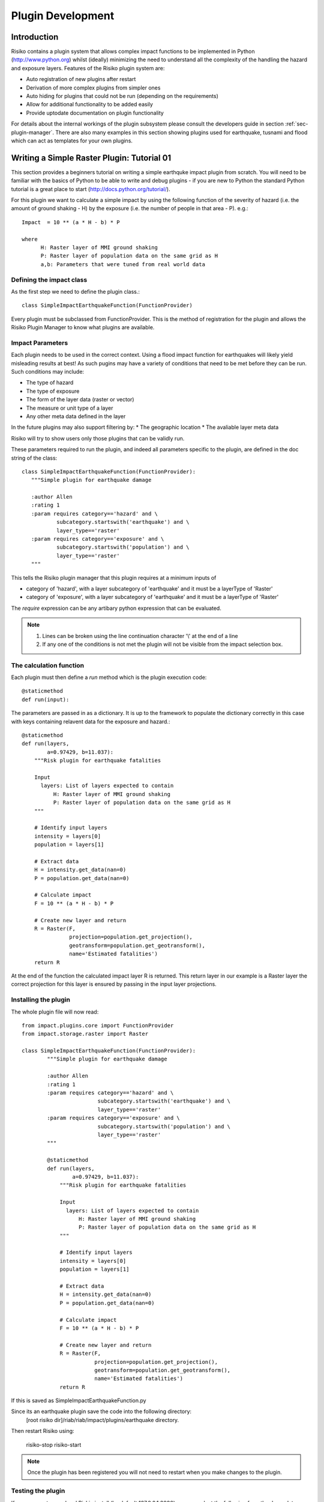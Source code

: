 ==================
Plugin Development
==================

------------
Introduction
------------

Risiko contains a plugin system that allows complex impact functions to be implemented in Python (http://www.python.org) whilst (ideally) minimizing
the need to understand all the complexity of the handling the hazard and exposure layers. Features of the 
Risiko plugin system are:

* Auto registration of new plugins after restart
* Derivation of more complex plugins from simpler ones
* Auto hiding for plugins that could not be run (depending on the requirements)
* Allow for additional functionality to be added easily
* Provide uptodate documentation on plugin functionality

For details about the internal workings of the plugin subsystem please consult the developers guide in section :ref:`sec-plugin-manager`. 
There are also many examples in this section showing plugins used for earthquake, tusnami and flood which can act as templates for your own plugins.  

-------------------------------------------
Writing a Simple Raster Plugin: Tutorial 01
-------------------------------------------

This section provides a beginners tutorial on writing a simple earthquke impact plugin from scratch. You will need to be familiar with the basics of Python to be able to write and debug plugins - if you are new to Python the standard Python tutorial is a great place to start (http://docs.python.org/tutorial/).

For this plugin we want to calculate a simple impact by using the following function of 
the severity of hazard (i.e. the amount of ground shaking - H) by the exposure 
(i.e. the number of people in that area - P). e.g.::

    Impact  = 10 ** (a * H - b) * P
    
    where 
          H: Raster layer of MMI ground shaking
          P: Raster layer of population data on the same grid as H
          a,b: Parameters that were tuned from real world data
 

Defining the impact class
+++++++++++++++++++++++++

As the first step we need to define the plugin class.::

    class SimpleImpactEarthquakeFunction(FunctionProvider)

Every plugin must be subclassed from FunctionProvider. This is the
method of registration for the plugin and allows the Risiko Plugin 
Manager to know what plugins are available.

Impact Parameters
+++++++++++++++++

Each plugin needs to be used in the correct context. Using a flood impact function for earthquakes will likely yield misleading
results at best! As such pugins may have a variety of conditions that need to be met before they can be run. Such conditions
may include:

* The type of hazard
* The type of exposure
* The form of the layer data (raster or vector)
* The measure or unit type of a layer
* Any other meta data defined in the layer

In the future plugins may also support filtering by:
* The geographic location
* The avaliable layer meta data

Risiko will try to show users only those plugins that can be validly run.

These parameters required to run the plugin, and indeed all parameters specific to the plugin, 
are defined in the doc string of the class::

     class SimpleImpactEarthquakeFunction(FunctionProvider):
        """Simple plugin for earthquake damage

        :author Allen
        :rating 1
        :param requires category=='hazard' and \
                subcategory.startswith('earthquake') and \
                layer_type=='raster'
        :param requires category=='exposure' and \
                subcategory.startswith('population') and \
                layer_type=='raster'
        """

This tells the Risiko plugin manager that this plugin requires at a minimum inputs of

* category of 'hazard', with a layer subcategory of 'earthquake' and it must be a layerType of 'Raster'
* category of 'exposure', with a layer subcategory of 'earthquake' and it must be a layerType of 'Raster'

The `require` expression can be any artibary python expression that can be evaluated.

.. note::
	1. Lines can be broken using the line continuation character '\\' at the end of a line
	2. If any one of the conditions is not met the plugin will not be visible from the impact selection box.

The calculation function
++++++++++++++++++++++++

Each plugin must then define a `run` method which is the plugin execution code::

    @staticmethod
    def run(input):
	
The parameters are passed in as a dictionary. It is up to the framework to populate the
dictionary correctly in this case with keys containing relavent data for the exposure and hazard.::

    @staticmethod
    def run(layers,
            a=0.97429, b=11.037):
        """Risk plugin for earthquake fatalities

        Input
          layers: List of layers expected to contain
              H: Raster layer of MMI ground shaking
              P: Raster layer of population data on the same grid as H
        """

        # Identify input layers
        intensity = layers[0]
        population = layers[1]

        # Extract data
        H = intensity.get_data(nan=0)
        P = population.get_data(nan=0)

        # Calculate impact
        F = 10 ** (a * H - b) * P

        # Create new layer and return
        R = Raster(F,
                   projection=population.get_projection(),
                   geotransform=population.get_geotransform(),
                   name='Estimated fatalities')
        return R



At the end of the function the calculated impact layer R is returned. This return layer 
in our example is a Raster layer the correct projection for this layer is ensured by passing
in the input layer projections.


Installing the plugin
+++++++++++++++++++++

The whole plugin file will now read::

    from impact.plugins.core import FunctionProvider
    from impact.storage.raster import Raster

    class SimpleImpactEarthquakeFunction(FunctionProvider):
	    """Simple plugin for earthquake damage
	
	    :author Allen
	    :rating 1
	    :param requires category=='hazard' and \
	                    subcategory.startswith('earthquake') and \
	                    layer_type=='raster'
	    :param requires category=='exposure' and \
	                    subcategory.startswith('population') and \
	                    layer_type=='raster'
	    """

	    @staticmethod
	    def run(layers,
	            a=0.97429, b=11.037):
	        """Risk plugin for earthquake fatalities
	
	        Input
	          layers: List of layers expected to contain
	              H: Raster layer of MMI ground shaking
	              P: Raster layer of population data on the same grid as H
	        """
	
	        # Identify input layers
	        intensity = layers[0]
	        population = layers[1]
	
	        # Extract data
	        H = intensity.get_data(nan=0)
	        P = population.get_data(nan=0)
	
	        # Calculate impact
	        F = 10 ** (a * H - b) * P
	
	        # Create new layer and return
	        R = Raster(F,
	                   projection=population.get_projection(),
	                   geotransform=population.get_geotransform(),
	                   name='Estimated fatalities')
	        return R

If this is saved as SimpleImpactEarthquakeFunction.py

Since its an earthquake plugin save the code into the following directory:
	[root risiko dir]/riab/riab/impact/plugins/earthquake directory. 

Then restart Risiko using:

	risiko-stop
	risiko-start

.. note:: Once the plugin has been registered you will not need to restart when you make changes to the plugin.

Testing the plugin
++++++++++++++++++


If you now go to your local Riskio install (by default 127.0.0.1:8000) you can select the following from the demo data:

* Earthquake ground shaking
* Glp10ag (Population for Indonesia)

.. note:: If you don't see any demo data please follow the quick start instructions :ref:`sec-quick-start`_


You should see your impact function in the fuction selection box as `Simple Impact Earthquake Function`. The name comes from the plugin class name.

Then click on calculate. Congratulations after a few seconds you should see the impact calculated as a new layer showing estimated fatalities.
If you get an error please check you have carefully followed the instructions above (`Installing the plugin`_).


.. warning:: One major gotcha with the plugins is that the files they are in must be imported as part of the module hierarchy consideration. This is done automatically on restart so you will need to restart Risiko to see any new plugins added.


-------------------------------------------
Writing a Simple Vector Plugin: Tutorial 02
-------------------------------------------

For the next tutorial we will look at a flood impact plugin. 
This plugin differs from the above tutorial as it deals with vector data and also applies styling to the output.

The plugin code is:: 


	from django.template.loader import render_to_string
	from impact.plugins.core import FunctionProvider
	from impact.storage.vector import Vector
	from django.utils.translation import ugettext as _
	from impact.plugins.utilities import PointZoomSize
	from impact.plugins.utilities import PointClassColor
	from impact.plugins.utilities import PointSymbol
	import scipy.stats
	
	
	class FloodBuildingImpactFunction(FunctionProvider):
	    """Risk plugin for flood impact on building data
	
	    :param requires category=='hazard' and \
	                    subcategory.startswith('flood') and \
	                    layer_type=='raster' and \
	                    unit=='m'
	    :param requires category=='exposure' and \
	                    subcategory.startswith('building')
	    """
	
	    target_field = 'AFFECTED'
	
	    def run(self, layers):
	        """Risk plugin for tsunami population
	        """
	
	        # Extract data
	        # FIXME (Ole): This will be replaced by a helper function
	        #              to separate hazard from exposure using keywords
	        H = layers[0]  # Depth
	        E = layers[1]  # Building locations
	
	        # Interpolate hazard level to building locations
	        H = H.interpolate(E)
	
	        # Extract relevant numerical data
	        coordinates = E.get_geometry()
	        depth = H.get_data()
	        N = len(depth)
	
	        # List attributes to carry forward to result layer
	        attributes = E.get_attribute_names()
	
	        #print attributes
	        #print 'Number of population points', N
	
	        # Calculate population impact
	        count = 0
	        building_impact = []
	        for i in range(N):
	            dep = float(depth[i].values()[0])
	
	            # Tag and count
	            if dep > 0.1:
	                affected = 99.5
	                count += 1
	            else:
	                affected = 0
	
	            # Collect depth and calculated damage
	            result_dict = {'AFFECTED': affected,
	                           'DEPTH': dep}
	
	            # Carry all original attributes forward
	            for key in attributes:
	                result_dict[key] = E.get_data(key, i)
	
	            # Record result for this feature
	            building_impact.append(result_dict)
	
	        # Create report
	        caption = ('<table border="0" width="320px">'
	                   '   <tr><th><b>%s</b></th><th><b>%s</b></th></th>'
	                    '   <tr></tr>'
	                    '   <tr><td>%s&#58;</td><td>%i</td></tr>'
	                    '   <tr><td>%s (> 10 cm) &#58;</td><td>%i</td></tr>'
	                    '   <tr><td>%s (< 10 cm) &#58;</td><td>%i</td></tr>'
	                    '</table>' % (_('Buildings'), _('Total'),
	                                  _('All'), N,
	                                  _('Inundated'), count,
	                                  _('Not inundated'), N - count))
	
	        # Create vector layer and return
	        V = Vector(data=building_impact,
	                   projection=E.get_projection(),
	                   geometry=coordinates,
	                   name='Estimated buildings affected',
	                   keywords={'caption': caption})
	        return V
	
	    def generate_style(self, data):
	        """Generates and SLD file based on the data values
	        """
	
	        DEFAULT_SYMBOL = 'circle'
	
	        symbol_field = None
	        symbol_keys = [None, '']
	        symbol_values = [DEFAULT_SYMBOL, DEFAULT_SYMBOL]
	
	        scale_keys = [10000000000, 10000000, 5000000, 1000000,
	                      500000, 250000, 100000]
	        scale_values = [5, 5, 5, 5, 5, 8, 14]
	
	        class_keys = ['Not affected', 'Greater than 10 cm']
	        class_values = [{'min': 0, 'max': 90,
	                         'color': '#cccccc', 'opacity': '0.2'},
	                        {'min': 90, 'max': 100,
	                         'color': '#F31a0c', 'opacity': '1'}]
	
	        if self.symbol_field in data.get_attribute_names():
	            symbol_field = self.symbol_field
	
	            symbol_keys.extend(['Church/Mosque', 'Commercial (office)',
	                                'Hotel',
	                                'Medical facility', 'Other',
	                                'Other industrial',
	                                'Residential', 'Retail', 'School',
	                                'Unknown', 'Warehouse'])
	
	            symbol_values.extend([DEFAULT_SYMBOL, DEFAULT_SYMBOL,
	                                  DEFAULT_SYMBOL,
	                                  DEFAULT_SYMBOL, DEFAULT_SYMBOL,
	                                  DEFAULT_SYMBOL,
	                                  DEFAULT_SYMBOL, DEFAULT_SYMBOL,
	                                  DEFAULT_SYMBOL,
	                                  DEFAULT_SYMBOL, DEFAULT_SYMBOL])
	
	        params = dict(name=data.get_name(),
	                      damage_field=self.target_field,
	                      symbol_field=symbol_field,
	                      symbols=dict(zip(symbol_keys, symbol_values)),
	                      scales=dict(zip(scale_keys, scale_values)),
	                      classifications=dict(zip(class_keys, class_values)))
	
	        return render_to_string('impact/styles/point_classes.sld', params)


[https://github.com/AIFDR/riab/blob/develop/docs/usage/plugins/development.rst]

